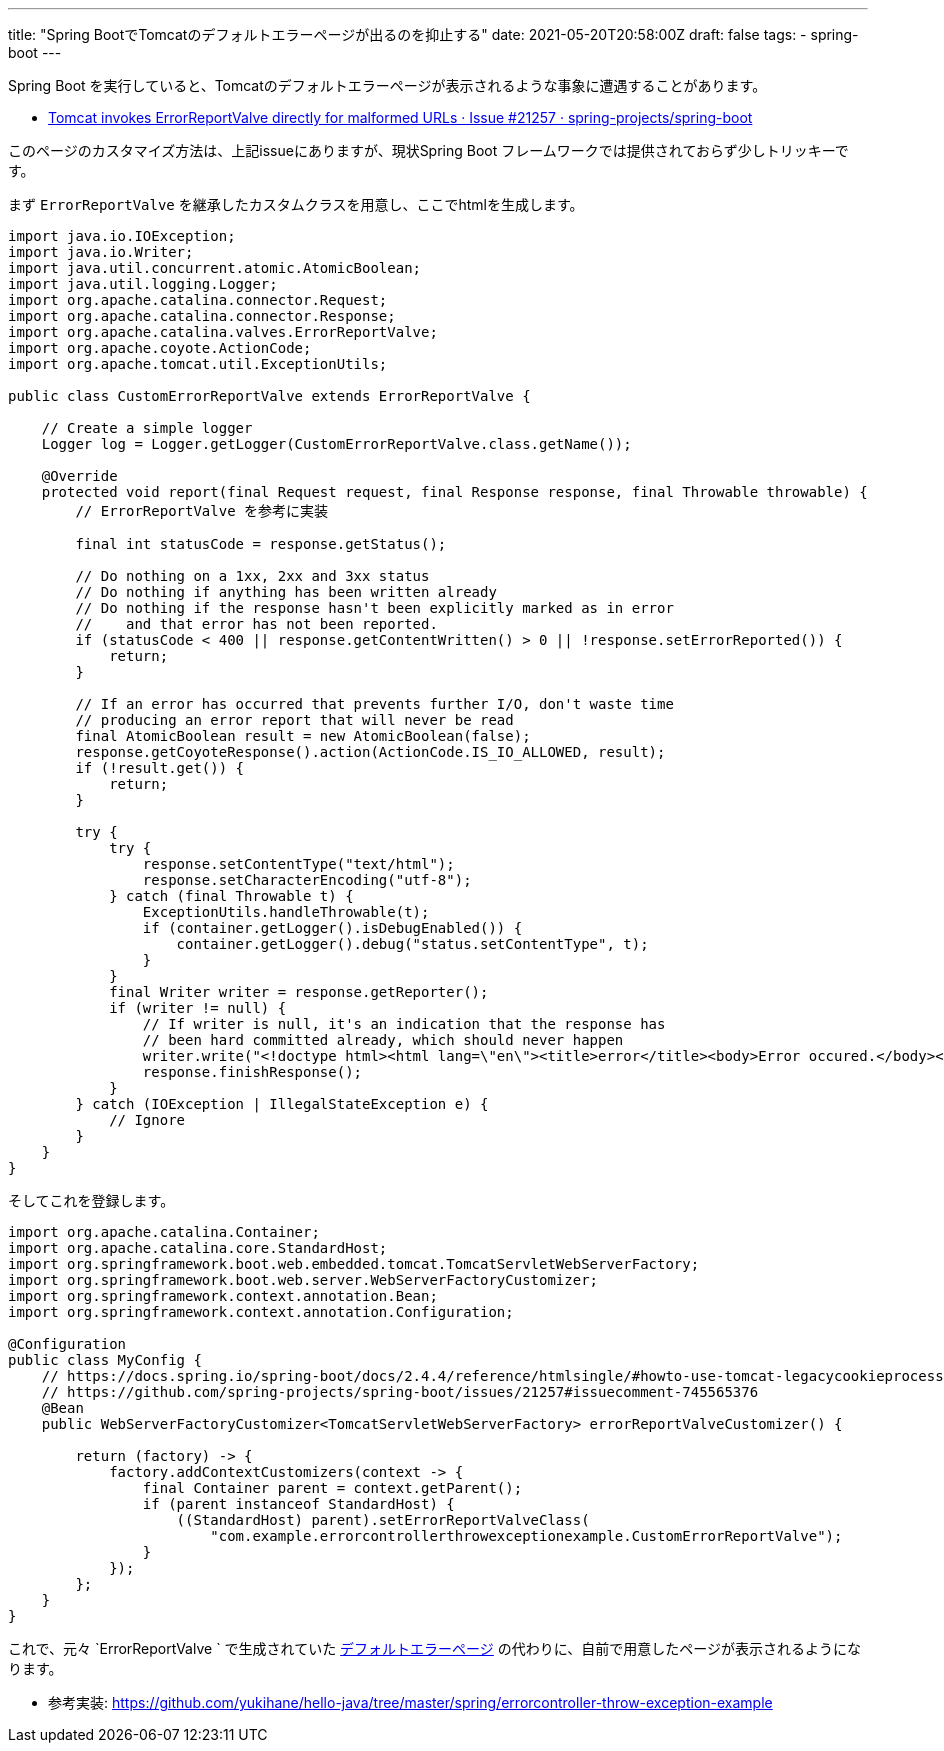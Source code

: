 ---
title: "Spring BootでTomcatのデフォルトエラーページが出るのを抑止する"
date: 2021-05-20T20:58:00Z
draft: false
tags:
  - spring-boot
---

Spring Boot を実行していると、Tomcatのデフォルトエラーページが表示されるような事象に遭遇することがあります。

* https://github.com/spring-projects/spring-boot/issues/21257[Tomcat invokes ErrorReportValve directly for malformed URLs · Issue #21257 · spring-projects/spring-boot]

このページのカスタマイズ方法は、上記issueにありますが、現状Spring Boot フレームワークでは提供されておらず少しトリッキーです。

まず `ErrorReportValve` を継承したカスタムクラスを用意し、ここでhtmlを生成します。

[source,java]
----
import java.io.IOException;
import java.io.Writer;
import java.util.concurrent.atomic.AtomicBoolean;
import java.util.logging.Logger;
import org.apache.catalina.connector.Request;
import org.apache.catalina.connector.Response;
import org.apache.catalina.valves.ErrorReportValve;
import org.apache.coyote.ActionCode;
import org.apache.tomcat.util.ExceptionUtils;

public class CustomErrorReportValve extends ErrorReportValve {

    // Create a simple logger
    Logger log = Logger.getLogger(CustomErrorReportValve.class.getName());

    @Override
    protected void report(final Request request, final Response response, final Throwable throwable) {
        // ErrorReportValve を参考に実装

        final int statusCode = response.getStatus();

        // Do nothing on a 1xx, 2xx and 3xx status
        // Do nothing if anything has been written already
        // Do nothing if the response hasn't been explicitly marked as in error
        //    and that error has not been reported.
        if (statusCode < 400 || response.getContentWritten() > 0 || !response.setErrorReported()) {
            return;
        }

        // If an error has occurred that prevents further I/O, don't waste time
        // producing an error report that will never be read
        final AtomicBoolean result = new AtomicBoolean(false);
        response.getCoyoteResponse().action(ActionCode.IS_IO_ALLOWED, result);
        if (!result.get()) {
            return;
        }

        try {
            try {
                response.setContentType("text/html");
                response.setCharacterEncoding("utf-8");
            } catch (final Throwable t) {
                ExceptionUtils.handleThrowable(t);
                if (container.getLogger().isDebugEnabled()) {
                    container.getLogger().debug("status.setContentType", t);
                }
            }
            final Writer writer = response.getReporter();
            if (writer != null) {
                // If writer is null, it's an indication that the response has
                // been hard committed already, which should never happen
                writer.write("<!doctype html><html lang=\"en\"><title>error</title><body>Error occured.</body></html>");
                response.finishResponse();
            }
        } catch (IOException | IllegalStateException e) {
            // Ignore
        }
    }
}
----

そしてこれを登録します。

[souce,java]
----
import org.apache.catalina.Container;
import org.apache.catalina.core.StandardHost;
import org.springframework.boot.web.embedded.tomcat.TomcatServletWebServerFactory;
import org.springframework.boot.web.server.WebServerFactoryCustomizer;
import org.springframework.context.annotation.Bean;
import org.springframework.context.annotation.Configuration;

@Configuration
public class MyConfig {
    // https://docs.spring.io/spring-boot/docs/2.4.4/reference/htmlsingle/#howto-use-tomcat-legacycookieprocessor
    // https://github.com/spring-projects/spring-boot/issues/21257#issuecomment-745565376
    @Bean
    public WebServerFactoryCustomizer<TomcatServletWebServerFactory> errorReportValveCustomizer() {

        return (factory) -> {
            factory.addContextCustomizers(context -> {
                final Container parent = context.getParent();
                if (parent instanceof StandardHost) {
                    ((StandardHost) parent).setErrorReportValveClass(
                        "com.example.errorcontrollerthrowexceptionexample.CustomErrorReportValve");
                }
            });
        };
    }
}
----

これで、元々 `ErrorReportValve ` で生成されていた https://github.com/apache/tomcat/blob/9.0.46/java/org/apache/catalina/valves/ErrorReportValve.java#L242-L312[デフォルトエラーページ] の代わりに、自前で用意したページが表示されるようになります。


* 参考実装: https://github.com/yukihane/hello-java/tree/master/spring/errorcontroller-throw-exception-example